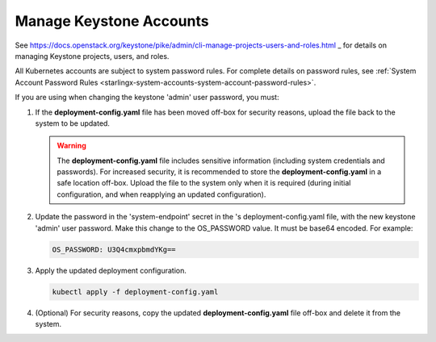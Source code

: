 
.. ikv1595849619976
.. _manage-keystone-accounts:

========================
Manage Keystone Accounts
========================

See
`https://docs.openstack.org/keystone/pike/admin/cli-manage-projects-users-and-roles.html
<https://docs.openstack.org/keystone/pike/admin/cli-manage-projects-users-and-roles.html>`_
_ for details on managing Keystone projects, users, and roles.


All Kubernetes accounts are subject to system password rules. For complete
details on password rules, see :ref:`System Account Password Rules
<starlingx-system-accounts-system-account-password-rules>`.

If you are using  when changing the keystone 'admin' user password, you must:

.. _managing-keystone-accounts-ol-wyq-l4d-mmb:

#.  If the **deployment-config.yaml** file has been moved off-box for security
    reasons, upload the file back to the system to be updated.

    .. warning::
        The **deployment-config.yaml** file includes sensitive information
        \(including system credentials and passwords\). For increased security,
        it is recommended to store the **deployment-config.yaml** in a safe
        location off-box. Upload the file to the system only when it is
        required \(during initial configuration, and when reapplying an updated
        configuration\).

#.  Update the password in the 'system-endpoint' secret in the 's
    deployment-config.yaml file, with the new keystone 'admin' user password.
    Make this change to the OS\_PASSWORD value. It must be base64 encoded. For
    example:

    .. code-block:: none

        OS_PASSWORD: U3Q4cmxpbmdYKg==

#.  Apply the updated deployment configuration.

    .. code-block:: none

        kubectl apply -f deployment-config.yaml

#.  \(Optional\) For security reasons, copy the updated
    **deployment-config.yaml** file off-box and delete it from the system.
